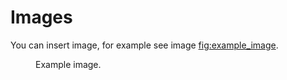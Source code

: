 * Images
  You can insert image, for example see image [[fig:example_image]].

  #+CAPTION: Example image.
  #+NAME:   fig:example_image
  [[./img/example_image.png]]
